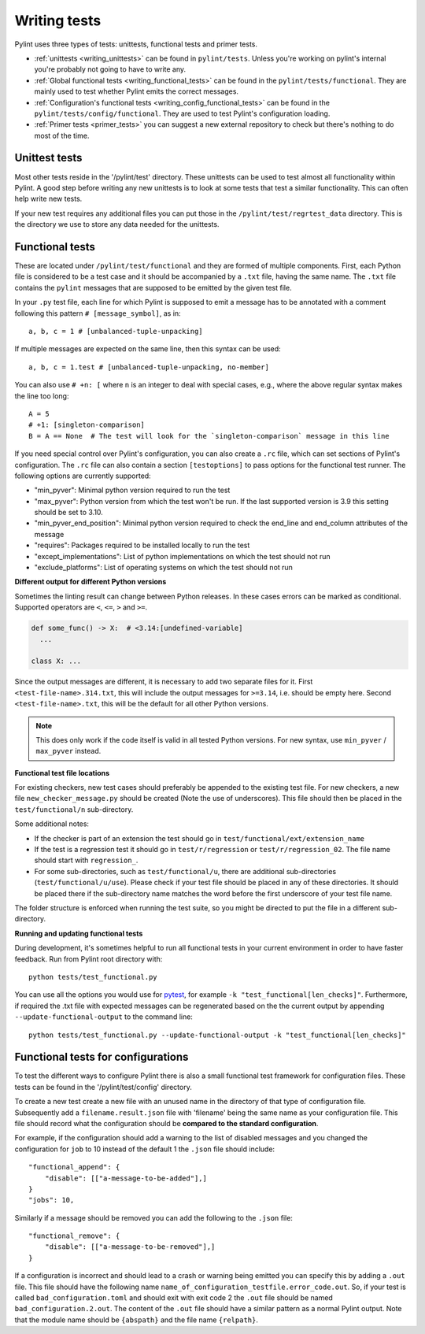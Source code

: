 .. _writing_tests:

Writing tests
=============

Pylint uses three types of tests: unittests, functional tests and primer tests.

- :ref:`unittests <writing_unittests>` can be found in ``pylint/tests``. Unless you're working on pylint's
  internal you're probably not going to have to write any.
- :ref:`Global functional tests <writing_functional_tests>`  can be found in the ``pylint/tests/functional``. They are
  mainly used to test whether Pylint emits the correct messages.
- :ref:`Configuration's functional tests <writing_config_functional_tests>`  can be found in the
  ``pylint/tests/config/functional``. They are used to test Pylint's configuration loading.
- :ref:`Primer tests <primer_tests>` you can suggest a new external repository to check but there's nothing to do
  most of the time.

.. _writing_unittests:

Unittest tests
--------------

Most other tests reside in the '/pylint/test' directory. These unittests can be used to test
almost all functionality within Pylint. A good step before writing any new unittests is to look
at some tests that test a similar functionality. This can often help write new tests.

If your new test requires any additional files you can put those in the
``/pylint/test/regrtest_data`` directory. This is the directory we use to store any data needed for
the unittests.



.. _writing_functional_tests:

Functional tests
----------------

These are located under ``/pylint/test/functional`` and they are formed of multiple
components. First, each Python file is considered to be a test case and it
should be accompanied by a ``.txt`` file, having the same name. The ``.txt`` file contains the ``pylint`` messages
that are supposed to be emitted by the given test file.

In your ``.py`` test file, each line for which Pylint is supposed to emit a message
has to be annotated with a comment following this pattern ``# [message_symbol]``, as in::

    a, b, c = 1 # [unbalanced-tuple-unpacking]

If multiple messages are expected on the same line, then this syntax can be used::

    a, b, c = 1.test # [unbalanced-tuple-unpacking, no-member]

You can also use  ``# +n: [`` where ``n`` is an integer to deal with special cases, e.g., where the above regular syntax makes the line too long::

    A = 5
    # +1: [singleton-comparison]
    B = A == None  # The test will look for the `singleton-comparison` message in this line

If you need special control over Pylint's configuration, you can also create a ``.rc`` file, which
can set sections of Pylint's configuration.
The ``.rc`` file can also contain a section ``[testoptions]`` to pass options for the functional
test runner. The following options are currently supported:

- "min_pyver": Minimal python version required to run the test
- "max_pyver": Python version from which the test won't be run. If the last supported version is 3.9 this setting should be set to 3.10.
- "min_pyver_end_position": Minimal python version required to check the end_line and end_column attributes of the message
- "requires": Packages required to be installed locally to run the test
- "except_implementations": List of python implementations on which the test should not run
- "exclude_platforms": List of operating systems on which the test should not run

**Different output for different Python versions**

Sometimes the linting result can change between Python releases. In these cases errors can be marked as conditional.
Supported operators are ``<``, ``<=``, ``>`` and ``>=``.

.. code-block:: python

    def some_func() -> X:  # <3.14:[undefined-variable]
      ...

    class X: ...

Since the output messages are different, it is necessary to add two separate files for it.
First ``<test-file-name>.314.txt``, this will include the output messages for ``>=3.14``, i.e. should be empty here.
Second ``<test-file-name>.txt``, this will be the default for all other Python versions.

.. note::

    This does only work if the code itself is valid in all tested Python versions.
    For new syntax, use ``min_pyver`` / ``max_pyver`` instead.

**Functional test file locations**

For existing checkers, new test cases should preferably be appended to the existing test file.
For new checkers, a new file ``new_checker_message.py`` should be created (Note the use of
underscores). This file should then be placed in the ``test/functional/n`` sub-directory.

Some additional notes:

- If the checker is part of an extension the test should go in ``test/functional/ext/extension_name``
- If the test is a regression test it should go in ``test/r/regression`` or ``test/r/regression_02``.
  The file name should start with ``regression_``.
- For some sub-directories, such as ``test/functional/u``, there are additional sub-directories (``test/functional/u/use``).
  Please check if your test file should be placed in any of these directories. It should be placed there
  if the sub-directory name matches the word before the first underscore of your test file name.

The folder structure is enforced when running the test suite, so you might be directed to put the file
in a different sub-directory.

**Running and updating functional tests**

During development, it's sometimes helpful to run all functional tests in your
current environment in order to have faster feedback. Run from Pylint root directory with::

    python tests/test_functional.py

You can use all the options you would use for pytest_, for example ``-k "test_functional[len_checks]"``.
Furthermore, if required the .txt file with expected messages can be regenerated based
on the the current output by appending ``--update-functional-output`` to the command line::

    python tests/test_functional.py --update-functional-output -k "test_functional[len_checks]"


.. _writing_config_functional_tests:

Functional tests for configurations
-----------------------------------

To test the different ways to configure Pylint there is also a small functional test framework
for configuration files. These tests can be found in the '/pylint/test/config' directory.

To create a new test create a new file with an unused name in the directory of that type
of configuration file. Subsequently add a ``filename.result.json`` file with 'filename'
being the same name as your configuration file. This file should record
what the configuration should be **compared to the standard configuration**.

For example, if the configuration should add a warning to the list of disabled messages
and you changed the configuration for ``job`` to 10 instead of the default 1 the
``.json`` file should include::

    "functional_append": {
        "disable": [["a-message-to-be-added"],]
    }
    "jobs": 10,

Similarly if a message should be removed you can add the following to the ``.json`` file::

    "functional_remove": {
        "disable": [["a-message-to-be-removed"],]
    }

If a configuration is incorrect and should lead to a crash or warning being emitted you can
specify this by adding a ``.out`` file. This file should have the following name
``name_of_configuration_testfile.error_code.out``. So, if your test is called ``bad_configuration.toml``
and should exit with exit code 2 the ``.out`` file should be named ``bad_configuration.2.out``.
The content of the ``.out`` file should have a similar pattern as a normal Pylint output. Note that the
module name should be ``{abspath}`` and the file name ``{relpath}``.


.. _tox: https://tox.wiki/en/latest/
.. _pytest: https://docs.pytest.org/en/latest/
.. _pytest-cov: https://pypi.org/project/pytest-cov/
.. _astroid: https://github.com/pylint-dev/astroid

